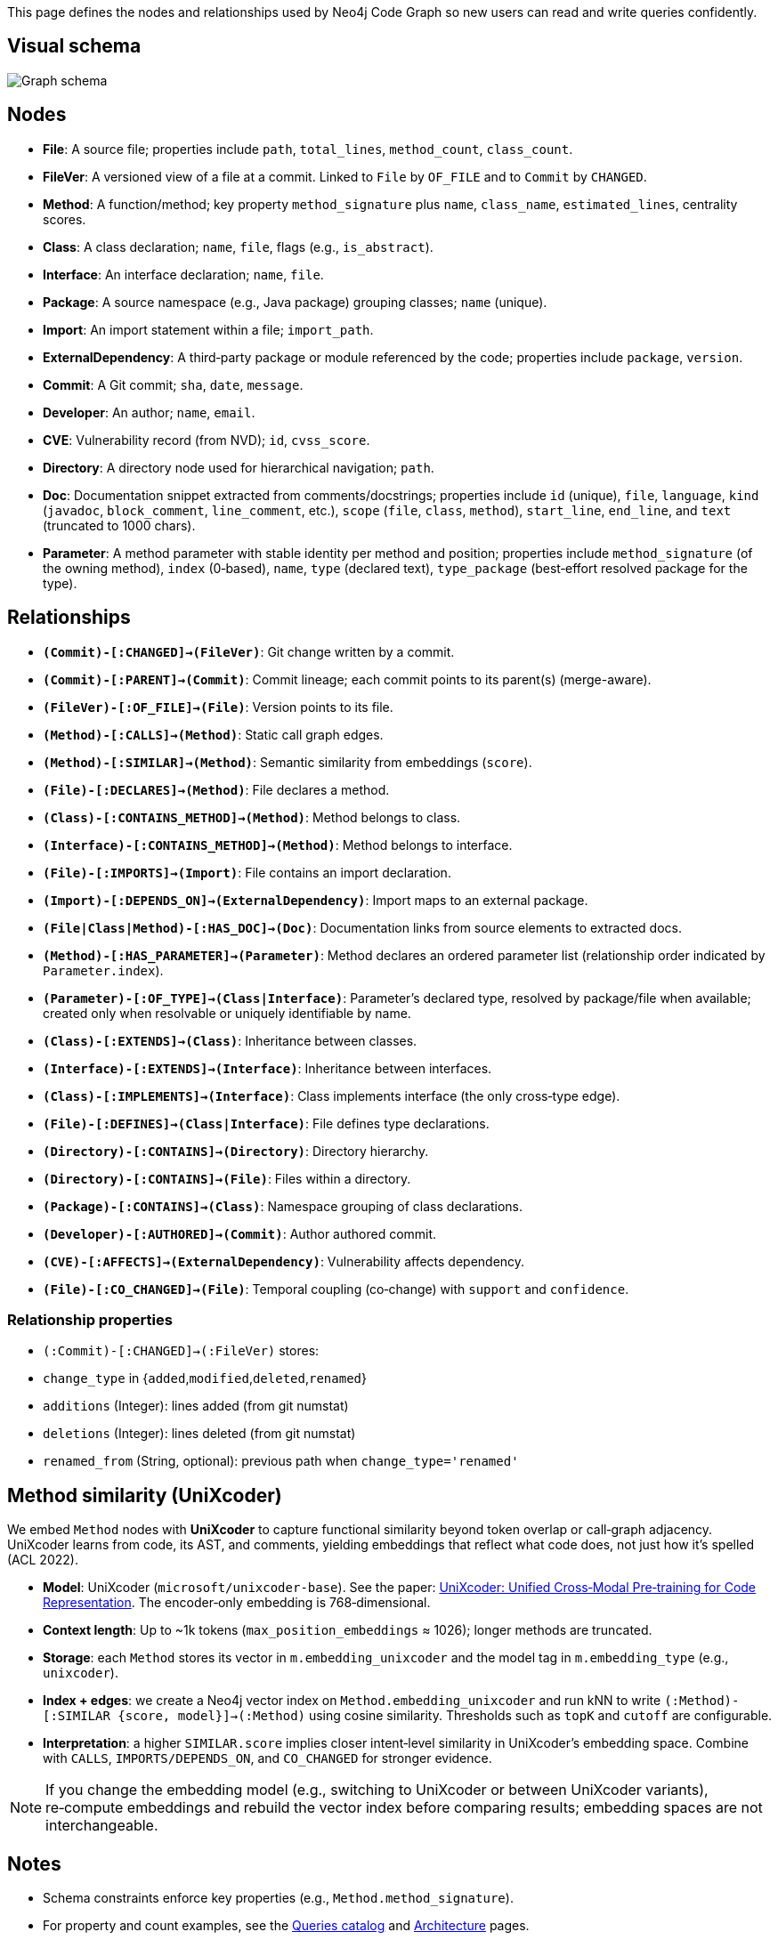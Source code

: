 This page defines the nodes and relationships used by Neo4j Code Graph so new users can read and write queries confidently.

== Visual schema

image::schema/arrows-schema.png[Graph schema,align=center]

== Nodes

- *File*: A source file; properties include `path`, `total_lines`, `method_count`, `class_count`.
- *FileVer*: A versioned view of a file at a commit. Linked to `File` by `OF_FILE` and to `Commit` by `CHANGED`.
- *Method*: A function/method; key property `method_signature` plus `name`, `class_name`, `estimated_lines`, centrality scores.
- *Class*: A class declaration; `name`, `file`, flags (e.g., `is_abstract`).
- *Interface*: An interface declaration; `name`, `file`.
- *Package*: A source namespace (e.g., Java package) grouping classes; `name` (unique).
- *Import*: An import statement within a file; `import_path`.
- *ExternalDependency*: A third‑party package or module referenced by the code; properties include `package`, `version`.
- *Commit*: A Git commit; `sha`, `date`, `message`.
- *Developer*: An author; `name`, `email`.
- *CVE*: Vulnerability record (from NVD); `id`, `cvss_score`.
- *Directory*: A directory node used for hierarchical navigation; `path`.
- *Doc*: Documentation snippet extracted from comments/docstrings; properties include `id` (unique), `file`, `language`, `kind` (`javadoc`, `block_comment`, `line_comment`, etc.), `scope` (`file`, `class`, `method`), `start_line`, `end_line`, and `text` (truncated to 1000 chars).
 - *Parameter*: A method parameter with stable identity per method and position; properties include `method_signature` (of the owning method), `index` (0‑based), `name`, `type` (declared text), `type_package` (best‑effort resolved package for the type).

== Relationships

// Core, high-frequency edges
- *`(Commit)-[:CHANGED]->(FileVer)`*: Git change written by a commit.
- *`(Commit)-[:PARENT]->(Commit)`*: Commit lineage; each commit points to its parent(s) (merge-aware).
- *`(FileVer)-[:OF_FILE]->(File)`*: Version points to its file.
- *`(Method)-[:CALLS]->(Method)`*: Static call graph edges.
- *`(Method)-[:SIMILAR]->(Method)`*: Semantic similarity from embeddings (`score`).
- *`(File)-[:DECLARES]->(Method)`*: File declares a method.
- *`(Class)-[:CONTAINS_METHOD]->(Method)`*: Method belongs to class.
- *`(Interface)-[:CONTAINS_METHOD]->(Method)`*: Method belongs to interface.
- *`(File)-[:IMPORTS]->(Import)`*: File contains an import declaration.
- *`(Import)-[:DEPENDS_ON]->(ExternalDependency)`*: Import maps to an external package.
- *`(File|Class|Method)-[:HAS_DOC]->(Doc)`*: Documentation links from source elements to extracted docs.
 - *`(Method)-[:HAS_PARAMETER]->(Parameter)`*: Method declares an ordered parameter list (relationship order indicated by `Parameter.index`).
 - *`(Parameter)-[:OF_TYPE]->(Class|Interface)`*: Parameter’s declared type, resolved by package/file when available; created only when resolvable or uniquely identifiable by name.

// Type and hierarchy
- *`(Class)-[:EXTENDS]->(Class)`*: Inheritance between classes.
- *`(Interface)-[:EXTENDS]->(Interface)`*: Inheritance between interfaces.
- *`(Class)-[:IMPLEMENTS]->(Interface)`*: Class implements interface (the only cross‑type edge).
- *`(File)-[:DEFINES]->(Class|Interface)`*: File defines type declarations.
- *`(Directory)-[:CONTAINS]->(Directory)`*: Directory hierarchy.
- *`(Directory)-[:CONTAINS]->(File)`*: Files within a directory.
- *`(Package)-[:CONTAINS]->(Class)`*: Namespace grouping of class declarations.

// People and security
- *`(Developer)-[:AUTHORED]->(Commit)`*: Author authored commit.
- *`(CVE)-[:AFFECTS]->(ExternalDependency)`*: Vulnerability affects dependency.

// Derived analyses
- *`(File)-[:CO_CHANGED]->(File)`*: Temporal coupling (co‑change) with `support` and `confidence`.

=== Relationship properties

- `(:Commit)-[:CHANGED]->(:FileVer)` stores:
  - `change_type` in {`added`,`modified`,`deleted`,`renamed`}
  - `additions` (Integer): lines added (from git numstat)
  - `deletions` (Integer): lines deleted (from git numstat)
  - `renamed_from` (String, optional): previous path when `change_type='renamed'`

== Method similarity (UniXcoder)

We embed `Method` nodes with *UniXcoder* to capture functional similarity beyond token overlap or call‑graph adjacency. UniXcoder learns from code, its AST, and comments, yielding embeddings that reflect what code does, not just how it’s spelled (ACL 2022).

- *Model*: UniXcoder (`microsoft/unixcoder-base`). See the paper: https://arxiv.org/abs/2203.03850[UniXcoder: Unified Cross‑Modal Pre‑training for Code Representation]. The encoder‑only embedding is 768‑dimensional.
- *Context length*: Up to ~1k tokens (`max_position_embeddings` ≈ 1026); longer methods are truncated.
- *Storage*: each `Method` stores its vector in `m.embedding_unixcoder` and the model tag in `m.embedding_type` (e.g., `unixcoder`).
- *Index + edges*: we create a Neo4j vector index on `Method.embedding_unixcoder` and run kNN to write `(:Method)-[:SIMILAR {score, model}]->(:Method)` using cosine similarity. Thresholds such as `topK` and `cutoff` are configurable.
- *Interpretation*: a higher `SIMILAR.score` implies closer intent‑level similarity in UniXcoder’s embedding space. Combine with `CALLS`, `IMPORTS/DEPENDS_ON`, and `CO_CHANGED` for stronger evidence.

NOTE: If you change the embedding model (e.g., switching to UniXcoder or between UniXcoder variants), re‑compute embeddings and rebuild the vector index before comparing results; embedding spaces are not interchangeable.

== Notes

- Schema constraints enforce key properties (e.g., `Method.method_signature`).
- For property and count examples, see the xref:queries/index.adoc[Queries catalog] and xref:architecture.adoc[Architecture] pages.

// BEGIN GENERATED: NODE_PROPERTIES

== Node properties (generated)

These property lists are generated from the live database via `db.schema.nodeTypeProperties()` and annotated with descriptions.

=== File
- `class_count` (Long): Number of class declarations in this file.
- `code_lines` (Long): Non-empty, non-comment lines of code (approximate).
- `ecosystem` (String): Build ecosystem (e.g., maven).
- `embedding_type` (String): Embedding model tag used to produce the vector.
- `embedding_unixcoder` (DoubleArray): Vector embedding for file content (if generated).
- `interface_count` (Long): Number of interface declarations in this file.
- `language` (String): Primary language detected for the file (e.g., java).
- `method_count` (Long): Number of method declarations in this file.
- `name` (String): File name (basename).
- `path` (String): Repository-relative file path (unique).
- `total_lines` (Long): Total number of lines in the file.

=== FileVer
- `path` (String): File path for this version (part of natural key).
- `sha` (String): Commit SHA that produced this file version (part of natural key).

=== Method
- `betweenness_score` (Double): Betweenness centrality score on the call graph.
- `class_name` (String): Declaring class name (if applicable).
- `containing_type` (String): Declaring type (class or interface) name when known.
- `embedding_type` (String): Embedding model tag used to produce the vector.
- `embedding_unixcoder` (DoubleArray): Vector embedding for method body (if generated).
- `estimated_lines` (Long): Approximate number of source lines in the method.
- `cyclomatic_complexity` (Long): McCabe complexity (1 + decision points) computed at parse time.
- `deprecated` (Boolean): True if method is annotated `@Deprecated` or javadoc contains `@deprecated`.
- `deprecated_since` (String): Free-form "since" hint parsed from javadoc when available.
- `deprecated_message` (String): Javadoc text around `@deprecated` (best-effort).
- `file` (String): Repository-relative file path containing the method.
- `id` (String): Internal identifier mirroring the signature for convenience.
- `in_degree` (Long): Number of distinct incoming CALLS.
- `is_abstract` (Boolean): True if the method is abstract.
- `is_final` (Boolean): True if the method is final.
- `is_private` (Boolean): True if the method is private.
- `is_public` (Boolean): True if the method is public.
- `is_static` (Boolean): True if the method is static.
- `line` (Long): Line number where the method starts.
- `method_signature` (String): Stable unique signature for the method (unique).
- `modifiers` (StringArray): List of Java modifiers present on the method.
- `name` (String): Method name.
- `out_degree` (Long): Number of distinct outgoing CALLS.
- `pagerank_score` (Double): PageRank centrality score on the call graph.
- `return_type` (String): Declared return type.
- `similarity_community` (Long): Community id from similarity clustering (Louvain).
- `total_degree` (Long): Sum of in_degree and out_degree.

=== Class
- `estimated_lines` (Long): Approximate number of lines spanned by the class.
- `file` (String): Repository-relative file path declaring the class.
- `is_abstract` (Boolean): True if the class is abstract.
- `is_final` (Boolean): True if the class is final.
- `line` (Long): Line number where the class starts.
- `modifiers` (StringArray): List of Java modifiers present on the class.
- `name` (String): Class name (unique with file).

=== Interface
- `file` (String): Repository-relative file path declaring the interface.
- `line` (Long): Line number where the interface starts.
- `method_count` (Long): Number of declared methods in the interface.
- `modifiers` (StringArray): List of Java modifiers present on the interface.
- `name` (String): Interface name (unique with file).

=== Import
- `import_path` (String): Imported type or package path (unique).
- `import_type` (String): One of internal|external (derived from analysis).
- `is_static` (Boolean): True for static imports.
- `is_wildcard` (Boolean): True if the import uses wildcard syntax (e.g., *).

=== ExternalDependency
- `ecosystem` (String): Dependency ecosystem (e.g., maven).
- `language` (String): Programming language associated with the dependency graph.
- `package` (String): Base package or coordinate identifying the dependency (unique).

=== Commit
- `date` (DateTime): Commit timestamp (datetime).
- `message` (String): Commit message.
- `sha` (String): Commit SHA (unique).

=== Developer
- `email` (String): Author email (unique).
- `name` (String): Author display name.

=== CVE
- `cvss_score` (Double): CVSS base score (0-10).
- `cvss_vector` (String): Derived or auxiliary property written by specific stages.
- `description` (String): Short description from NVD.
- `id` (String): CVE identifier (unique).
- `published` (String): Published date/time from NVD.
- `severity` (String): Severity classification (e.g., CRITICAL, HIGH).
- `updated_at` (DateTime): Derived or auxiliary property written by specific stages.

=== Directory
- `path` (String): Directory path relative to repository root (unique).
// END GENERATED: NODE_PROPERTIES
